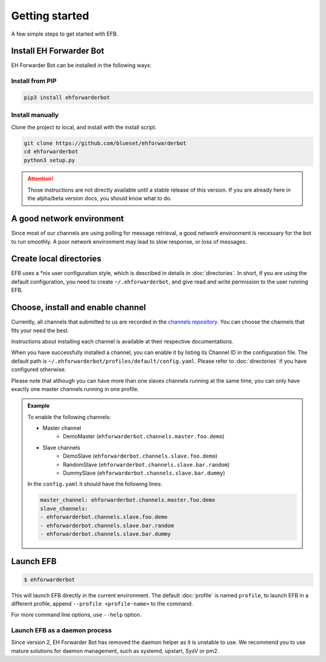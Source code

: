 Getting started
===============

A few simple steps to get started with EFB.

Install EH Forwarder Bot
------------------------

EH Forwarder Bot can be installed in the following ways:

Install from PIP
~~~~~~~~~~~~~~~~

.. code-block:: shell

    pip3 install ehforwarderbot


Install manually
~~~~~~~~~~~~~~~~

Clone the project to local, and install with the install script.

.. code-block:: shell

    git clone https://github.com/blueset/ehforwarderbot
    cd ehforwarderbot
    python3 setup.py

.. todo: remove this block in final release

.. attention::

    Those instructions are not directly available until a stable
    release of this version.  If you are already here in the
    alpha/beta version docs, you should know what to do.

A good network environment
--------------------------

Since most of our channels are using polling for message retrieval,
a good network environment is necessary for the bot to run smoothly.
A poor network environment may lead to slow response,
or loss of messages.


Create local directories
------------------------

EFB uses a \*nix user configuration style, which is described in
details in :doc:`directories`. In short, if you are using the
default configuration, you need to create ``~/.ehforwarderbot``,
and give read and write permission to the user running EFB.

Choose, install and enable channel
----------------------------------

Currently, all channels that submitted to us are recorded in
the `channels repository <https://github.com/blueset/ehForwarderBot/wiki/Channels-Repository>`_.
You can choose the channels that fits your need the best.

Instructions about installing each channel is available at
their respective documentations.

When you have successfully installed a channel, you can enable
it by listing its Channel ID in the configuration file.
The default path is ``~/.ehforwarderbot/profiles/default/config.yaml``.
Please refer to :doc:`directories` if you have configured otherwise.

Please note that although you can have more than one slaves channels
running at the same time, you can only have exactly one master channels
running in one profile.

.. admonition:: Example
    :class: tip

    To enable the following channels:

    * Master channel
        * DemoMaster (``ehforwarderbot.channels.master.foo.demo``)
    * Slave channels
        * DemoSlave (``ehforwarderbot.channels.slave.foo.demo``)
        * RandomSlave (``ehforwarderbot.channels.slave.bar.random``)
        * DummySlave (``ehforwarderbot.channels.slave.bar.dummy``)

    In the ``config.yaml`` it should have the following lines:

    .. code-block:: yaml

        master_channel: ehforwarderbot.channels.master.foo.demo
        slave_channels:
        - ehforwarderbot.channels.slave.foo.demo
        - ehforwarderbot.channels.slave.bar.random
        - ehforwarderbot.channels.slave.bar.dummy

Launch EFB
----------

.. code-block:: shell

    $ ehforwarderbot

This will launch EFB directly in the current environment. The default
:doc:`profile` is named ``profile``, to launch EFB in a different
profile, append ``--profile <profile-name>`` to the command.

For more command line options, use ``--help`` option.

Launch EFB as a daemon process
~~~~~~~~~~~~~~~~~~~~~~~~~~~~~~

Since version 2, EH Forwarder Bot has removed the daemon helper as
it is unstable to use.  We recommend you to use mature solutions for
daemon management, such as systemd, upstart, SysV or pm2.



.. todo: Insert more daemon managers

.. old_content
    ## Configure your channels
    Some channels, regardless of its type, may require you to provide some details for it to operate, such as API key/secret, login credentials, preferences, etc. Different modules may put their configuration in different ways, but the values should always be put a variable in `config.py`, where its variable name is the "unique ID" of the channel.
    For more details about how to configure your channel, please consult the respective documentation of the channels.
    ## Get it up and running
    Most of the time, you can just run `python3 daemon.py start` and it should be ready to go.
    .. tip:: "Run it as a normal process"
        Besides, you can still use the classic `python3 main.py` to launch EFB. If you want to keep it running in the background when daemon process is not working on your machine, you can use tools like `screen` or `nohup` to prevent it from being terminated during disconnection.
    However, some channels may require one-time credentials (e.g. Dynamic QR code scanning for WeChat Web Protocol). When you run the module, you may be required to take some actions before the bot goes online.
    If the channel does require you to take actions at run-time, it should state in the documentation.
    ## Keep it up at all times
    You can use any supervisor tool of your preference to keep EFB up at all times. However, this may not always work when you have channels that requires user interactions during initialization.
